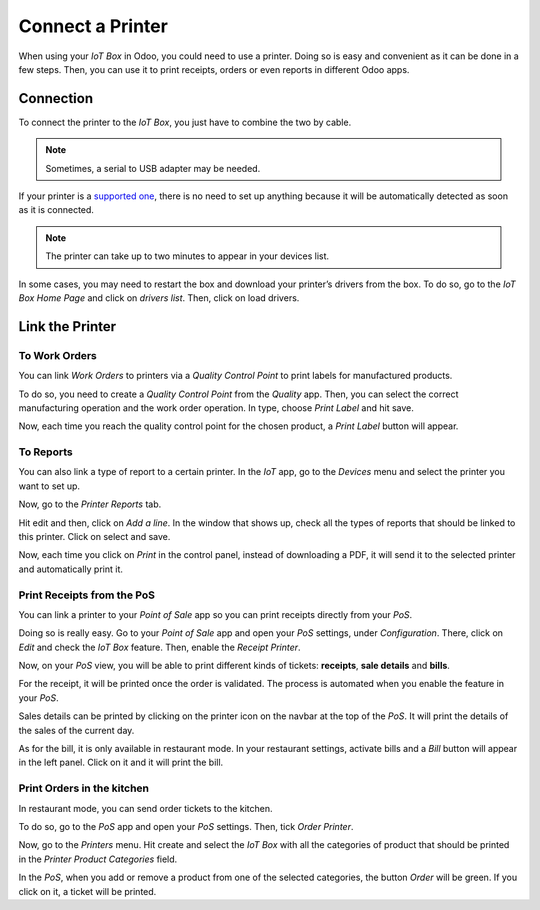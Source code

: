 =================
Connect a Printer
=================

When using your *IoT Box* in Odoo, you could need to use a printer.
Doing so is easy and convenient as it can be done in a few steps. Then,
you can use it to print receipts, orders or even reports in different
Odoo apps.

Connection
==========

To connect the printer to the *IoT Box*, you just have to combine the
two by cable.

.. note::
         Sometimes, a serial to USB adapter may be needed.

If your printer is a `supported
one <https://www.odoo.com/page/iot-hardware>`__, there is no need to set up anything
because it will be automatically detected as soon as it is connected.

.. note::
         The printer can take up to two minutes to appear in your devices list.

.. image:: media/printer_01.png
   :align: center

In some cases, you may need to restart the box and download your
printer’s drivers from the box. To do so, go to the *IoT Box Home
Page* and click on *drivers list*. Then, click on load drivers.

.. image:: media/printer_02.png
   :align: center

Link the Printer
================

To Work Orders
--------------

You can link *Work Orders* to printers via a *Quality Control Point*
to print labels for manufactured products.

To do so, you need to create a *Quality Control Point* from the
*Quality* app. Then, you can select the correct manufacturing
operation and the work order operation. In type, choose *Print Label*
and hit save.

.. image:: media/printer_03.png
   :align: center

Now, each time you reach the quality control point for the chosen
product, a *Print Label* button will appear.

.. image:: media/printer_04.png
   :align: center

To Reports
----------

You can also link a type of report to a certain printer. In the *IoT*
app, go to the *Devices* menu and select the printer you want to set
up.

.. image:: media/printer_05.png
   :align: center

Now, go to the *Printer Reports* tab.

.. image:: media/printer_06.png
   :align: center

Hit edit and then, click on *Add a line*. In the window that shows up,
check all the types of reports that should be linked to this printer.
Click on select and save.

.. image:: media/printer_07.png
   :align: center

Now, each time you click on *Print* in the control panel, instead of
downloading a PDF, it will send it to the selected printer and
automatically print it.

Print Receipts from the PoS
---------------------------

You can link a printer to your *Point of Sale* app so you can print
receipts directly from your *PoS*.

Doing so is really easy. Go to your *Point of Sale* app and open your
*PoS* settings, under *Configuration*. There, click on *Edit* and
check the *IoT Box* feature. Then, enable the *Receipt Printer*.

.. image:: media/printer_08.png
   :align: center

Now, on your *PoS* view, you will be able to print different kinds of
tickets: **receipts**, **sale details** and **bills**.

For the receipt, it will be printed once the order is validated. The
process is automated when you enable the feature in your *PoS*.

Sales details can be printed by clicking on the printer icon on the
navbar at the top of the *PoS*. It will print the details of the sales
of the current day.

.. image:: media/printer_09.png
   :align: center

As for the bill, it is only available in restaurant mode. In your
restaurant settings, activate bills and a *Bill* button will appear in
the left panel. Click on it and it will print the bill.

.. image:: media/printer_10.png
   :align: center

Print Orders in the kitchen
---------------------------

In restaurant mode, you can send order tickets to the kitchen.

To do so, go to the *PoS* app and open your *PoS* settings. Then,
tick *Order Printer*.

.. image:: media/printer_11.png
   :align: center

Now, go to the *Printers* menu. Hit create and select the *IoT Box*
with all the categories of product that should be printed in the
*Printer Product Categories* field.

.. image:: media/printer_12.png
   :align: center

In the *PoS*, when you add or remove a product from one of the
selected categories, the button *Order* will be green. If you click on
it, a ticket will be printed.
